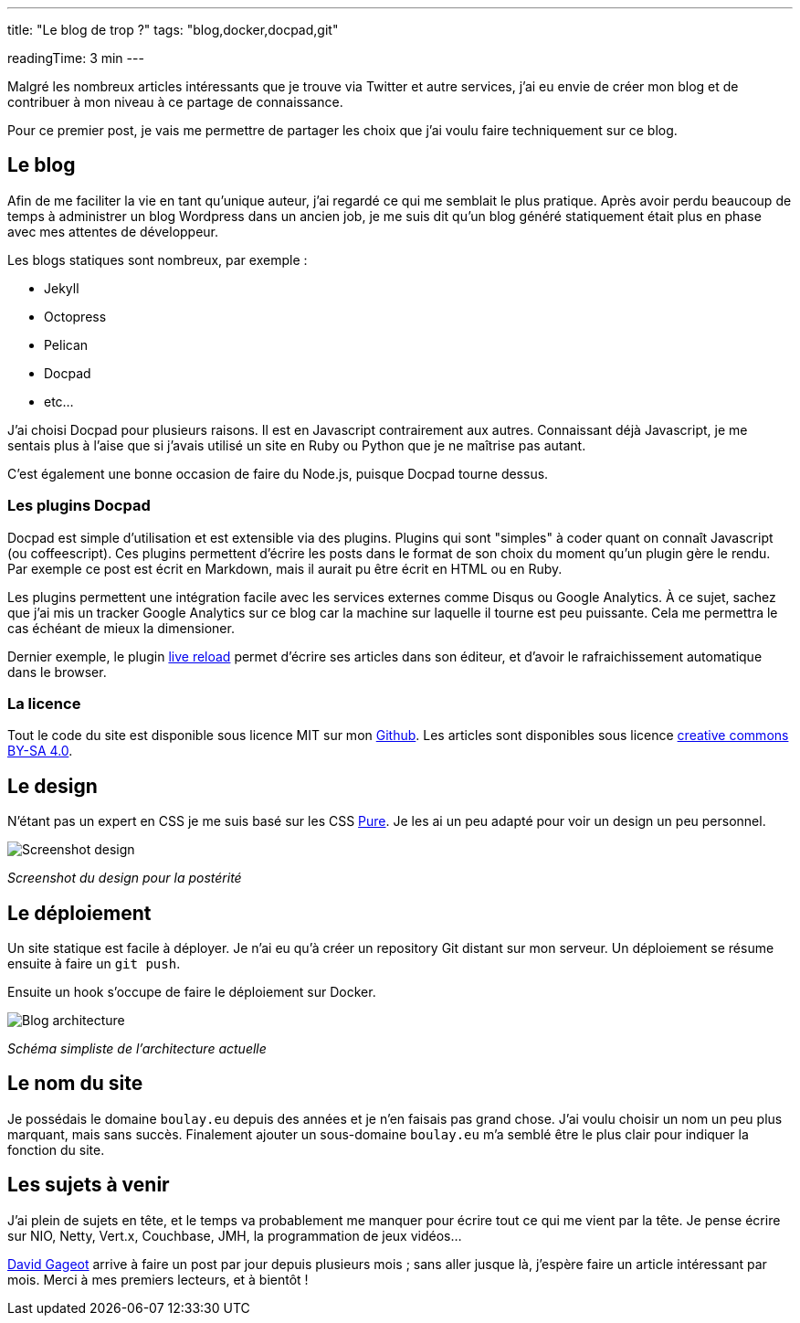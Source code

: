---
title: "Le blog de trop ?"
tags: "blog,docker,docpad,git"

readingTime: 3 min
---

Malgré les nombreux articles intéressants que je trouve via Twitter et autre services, j'ai eu envie de créer mon blog et de contribuer à mon niveau à ce partage de connaissance.

Pour ce premier post, je vais me permettre de partager les choix que j'ai voulu faire techniquement sur ce blog.

== Le blog

Afin de me faciliter la vie en tant qu'unique auteur, j'ai regardé ce qui me semblait le plus pratique. Après avoir perdu beaucoup de temps à administrer un blog Wordpress dans un ancien job, je me suis dit qu'un blog généré statiquement était plus en phase avec mes attentes de développeur.

Les blogs statiques sont nombreux, par exemple :

* Jekyll
* Octopress
* Pelican
* Docpad
* etc…

J'ai choisi Docpad pour plusieurs raisons. Il est en Javascript contrairement aux autres. Connaissant déjà Javascript, je me sentais plus à l'aise que si j'avais utilisé un site en Ruby ou Python que je ne maîtrise pas autant.

C'est également une bonne occasion de faire du Node.js, puisque Docpad tourne dessus.

=== Les plugins Docpad

Docpad est simple d'utilisation et est extensible via des plugins. Plugins qui sont "simples" à coder quant on connaît Javascript (ou coffeescript). Ces plugins permettent d'écrire les posts dans le format de son choix du moment qu'un plugin gère le rendu. Par exemple ce post est écrit en Markdown, mais il aurait pu être écrit en HTML ou en Ruby.

Les plugins permettent une intégration facile avec les services externes comme Disqus ou Google Analytics. À ce sujet, sachez que j'ai mis un tracker Google Analytics sur ce blog car la machine sur laquelle il tourne est peu puissante. Cela me permettra le cas échéant de mieux la dimensioner.

Dernier exemple, le plugin https://github.com/docpad/docpad-plugin-livereload/[live reload] permet d'écrire ses articles dans son éditeur, et d'avoir le rafraichissement automatique dans le browser.

=== La licence

Tout le code du site est disponible sous licence MIT sur mon https://github.com/fboulay/website[Github]. Les articles sont disponibles sous licence http://creativecommons.org/licenses/by-sa/4.0/[creative commons BY-SA 4.0].

== Le design

N'étant pas un expert en CSS je me suis basé sur les CSS http://purecss.io/[Pure]. Je les ai un peu adapté pour voir un design un peu personnel.

image:/img/2014-06-03-design.png[Screenshot design]

_Screenshot du design pour la postérité_

== Le déploiement

Un site statique est facile à déployer. Je n'ai eu qu'à créer un repository Git distant sur mon serveur. Un déploiement se résume ensuite à faire un `git push`.

Ensuite un hook s'occupe de faire le déploiement sur Docker.

image:/img/2014-06-03-archi-blog.png[Blog architecture]

_Schéma simpliste de l'architecture actuelle_

== Le nom du site

Je possédais le domaine `boulay.eu` depuis des années et je n'en faisais pas grand chose. J'ai voulu choisir un nom un peu plus marquant, mais sans succès. Finalement ajouter un sous-domaine `boulay.eu` m'a semblé être le plus clair pour indiquer la fonction du site.

== Les sujets à venir

J'ai plein de sujets en tête, et le temps va probablement me manquer pour écrire tout ce qui me vient par la tête. Je pense écrire sur NIO, Netty, Vert.x, Couchbase, JMH, la programmation de jeux vidéos…

http://blog.javabien.net/[David Gageot] arrive à faire un post par jour depuis plusieurs mois ; sans aller jusque là, j'espère faire un article intéressant par mois.
Merci à mes premiers lecteurs, et à bientôt !
